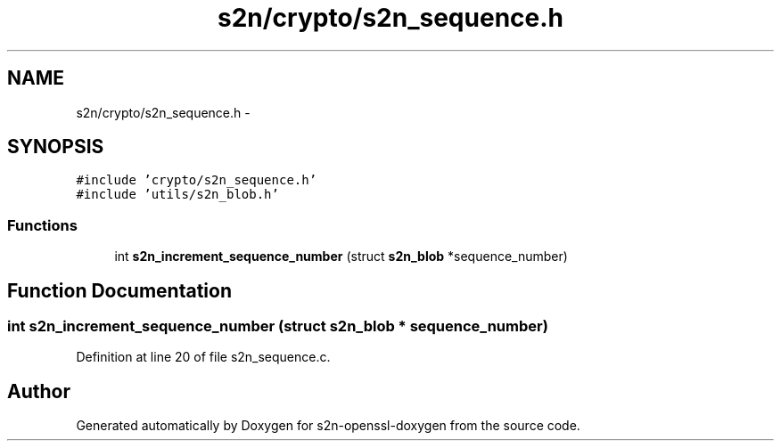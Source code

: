 .TH "s2n/crypto/s2n_sequence.h" 3 "Thu Jun 30 2016" "s2n-openssl-doxygen" \" -*- nroff -*-
.ad l
.nh
.SH NAME
s2n/crypto/s2n_sequence.h \- 
.SH SYNOPSIS
.br
.PP
\fC#include 'crypto/s2n_sequence\&.h'\fP
.br
\fC#include 'utils/s2n_blob\&.h'\fP
.br

.SS "Functions"

.in +1c
.ti -1c
.RI "int \fBs2n_increment_sequence_number\fP (struct \fBs2n_blob\fP *sequence_number)"
.br
.in -1c
.SH "Function Documentation"
.PP 
.SS "int s2n_increment_sequence_number (struct \fBs2n_blob\fP * sequence_number)"

.PP
Definition at line 20 of file s2n_sequence\&.c\&.
.SH "Author"
.PP 
Generated automatically by Doxygen for s2n-openssl-doxygen from the source code\&.
